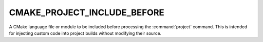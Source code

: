 CMAKE_PROJECT_INCLUDE_BEFORE
----------------------------

A CMake language file or module to be included before processing the
:command:`project` command. This is intended for injecting custom code into
project builds without modifying their source.
